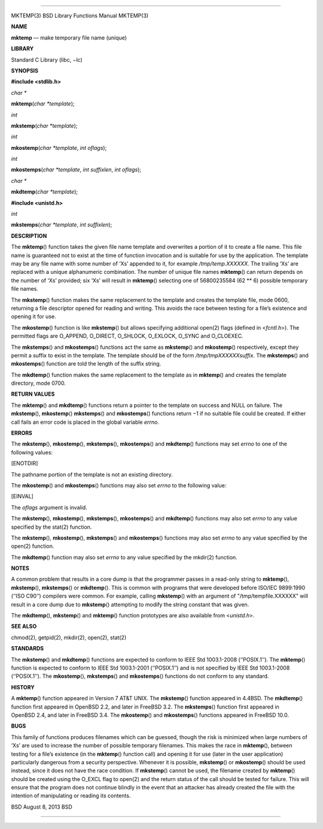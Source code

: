 --------------

MKTEMP(3) BSD Library Functions Manual MKTEMP(3)

**NAME**

**mktemp** — make temporary file name (unique)

**LIBRARY**

Standard C Library (libc, −lc)

**SYNOPSIS**

**#include <stdlib.h>**

*char \**

**mktemp**\ (*char *template*);

*int*

**mkstemp**\ (*char *template*);

*int*

**mkostemp**\ (*char *template*, *int oflags*);

*int*

**mkostemps**\ (*char *template*, *int suffixlen*, *int oflags*);

*char \**

**mkdtemp**\ (*char *template*);

**#include <unistd.h>**

*int*

**mkstemps**\ (*char *template*, *int suffixlen*);

**DESCRIPTION**

The **mktemp**\ () function takes the given file name template and
overwrites a portion of it to create a file name. This file name is
guaranteed not to exist at the time of function invocation and is
suitable for use by the application. The template may be any file name
with some number of ‘Xs’ appended to it, for example */tmp/temp.XXXXXX*.
The trailing ‘Xs’ are replaced with a unique alphanumeric combination.
The number of unique file names **mktemp**\ () can return depends on the
number of ‘Xs’ provided; six ‘Xs’ will result in **mktemp**\ ()
selecting one of 56800235584 (62 \*\* 6) possible temporary file names.

The **mkstemp**\ () function makes the same replacement to the template
and creates the template file, mode 0600, returning a file descriptor
opened for reading and writing. This avoids the race between testing for
a file’s existence and opening it for use.

The **mkostemp**\ () function is like **mkstemp**\ () but allows
specifying additional open(2) flags (defined in <*fcntl.h*>). The
permitted flags are O_APPEND, O_DIRECT, O_SHLOCK, O_EXLOCK, O_SYNC and
O_CLOEXEC.

The **mkstemps**\ () and **mkostemps**\ () functions act the same as
**mkstemp**\ () and **mkostemp**\ () respectively, except they permit a
suffix to exist in the template. The template should be of the form
*/tmp/tmpXXXXXXsuffix*. The **mkstemps**\ () and **mkostemps**\ ()
function are told the length of the suffix string.

The **mkdtemp**\ () function makes the same replacement to the template
as in **mktemp**\ () and creates the template directory, mode 0700.

**RETURN VALUES**

The **mktemp**\ () and **mkdtemp**\ () functions return a pointer to the
template on success and NULL on failure. The **mkstemp**\ (),
**mkostemp**\ () **mkstemps**\ () and **mkostemps**\ () functions return
−1 if no suitable file could be created. If either call fails an error
code is placed in the global variable *errno*.

**ERRORS**

The **mkstemp**\ (), **mkostemp**\ (), **mkstemps**\ (),
**mkostemps**\ () and **mkdtemp**\ () functions may set *errno* to one
of the following values:

[ENOTDIR]

The pathname portion of the template is not an existing directory.

The **mkostemp**\ () and **mkostemps**\ () functions may also set
*errno* to the following value:

[EINVAL]

The *oflags* argument is invalid.

The **mkstemp**\ (), **mkostemp**\ (), **mkstemps**\ (),
**mkostemps**\ () and **mkdtemp**\ () functions may also set *errno* to
any value specified by the stat(2) function.

The **mkstemp**\ (), **mkostemp**\ (), **mkstemps**\ () and
**mkostemps**\ () functions may also set *errno* to any value specified
by the open(2) function.

The **mkdtemp**\ () function may also set *errno* to any value specified
by the mkdir(2) function.

**NOTES**

A common problem that results in a core dump is that the programmer
passes in a read-only string to **mktemp**\ (), **mkstemp**\ (),
**mkstemps**\ () or **mkdtemp**\ (). This is common with programs that
were developed before ISO/IEC 9899:1990 (‘‘ISO C90’’) compilers were
common. For example, calling **mkstemp**\ () with an argument of
"/tmp/tempfile.XXXXXX" will result in a core dump due to **mkstemp**\ ()
attempting to modify the string constant that was given.

The **mkdtemp**\ (), **mkstemp**\ () and **mktemp**\ () function
prototypes are also available from <*unistd.h*>.

**SEE ALSO**

chmod(2), getpid(2), mkdir(2), open(2), stat(2)

**STANDARDS**

The **mkstemp**\ () and **mkdtemp**\ () functions are expected to
conform to IEEE Std 1003.1-2008 (‘‘POSIX.1’’). The **mktemp**\ ()
function is expected to conform to IEEE Std 1003.1-2001 (‘‘POSIX.1’’)
and is not specified by IEEE Std 1003.1-2008 (‘‘POSIX.1’’). The
**mkostemp**\ (), **mkstemps**\ () and **mkostemps**\ () functions do
not conform to any standard.

**HISTORY**

A **mktemp**\ () function appeared in Version 7 AT&T UNIX. The
**mkstemp**\ () function appeared in 4.4BSD. The **mkdtemp**\ ()
function first appeared in OpenBSD 2.2, and later in FreeBSD 3.2. The
**mkstemps**\ () function first appeared in OpenBSD 2.4, and later in
FreeBSD 3.4. The **mkostemp**\ () and **mkostemps**\ () functions
appeared in FreeBSD 10.0.

**BUGS**

This family of functions produces filenames which can be guessed, though
the risk is minimized when large numbers of ‘Xs’ are used to increase
the number of possible temporary filenames. This makes the race in
**mktemp**\ (), between testing for a file’s existence (in the
**mktemp**\ () function call) and opening it for use (later in the user
application) particularly dangerous from a security perspective.
Whenever it is possible, **mkstemp**\ () or **mkostemp**\ () should be
used instead, since it does not have the race condition. If
**mkstemp**\ () cannot be used, the filename created by **mktemp**\ ()
should be created using the O_EXCL flag to open(2) and the return status
of the call should be tested for failure. This will ensure that the
program does not continue blindly in the event that an attacker has
already created the file with the intention of manipulating or reading
its contents.

BSD August 8, 2013 BSD

--------------
